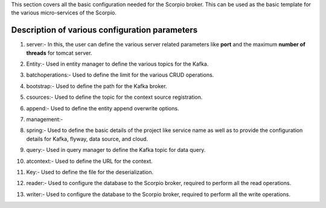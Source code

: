 This section covers all the basic configuration needed for the Scorpio broker. This can be used as the basic template for the various micro-services of the Scorpio.

Description of various configuration parameters
**************************************************
1. server:- In this, the user can define the various server related parameters like **port** and the maximum **number of threads** for tomcat server.

.. code-block:: JSON
 server:
  port: 1026
  tomcat:
    max:
      threads: 50
	  
2. Entity:- Used in entity manager to define the various topics for the Kafka.

.. code-block:: JSON

3. batchoperations:- Used to define the limit for the various CRUD operations.

.. code-block:: JSON

4. bootstrap:- Used to define the path for the Kafka broker.

.. code-block:: JSON

5. csources:- Used to define the topic for the context source registration.

.. code-block:: JSON

6. append:- Used to define the entity append overwrite options.

.. code-block:: JSON

7. management:-

.. code-block:: JSON

8. spring:- Used to define the basic details of the project like service name as well as to provide the configuration details for Kafka, flyway, data source, and cloud.

.. code-block:: JSON

9. query:- Used in query manager to define the Kafka topic for data query.

.. code-block:: JSON

10. atcontext:- Used to define the URL for the context.

.. code-block:: JSON

11. Key:- Used to define the file for the deserialization.

.. code-block:: JSON

12. reader:- Used to configure the database to the Scorpio broker, required to perform all the read operations.

.. code-block:: JSON

13. writer:- Used to configure the database to the Scorpio broker, required to perform all the write operations.

.. code-block:: JSON